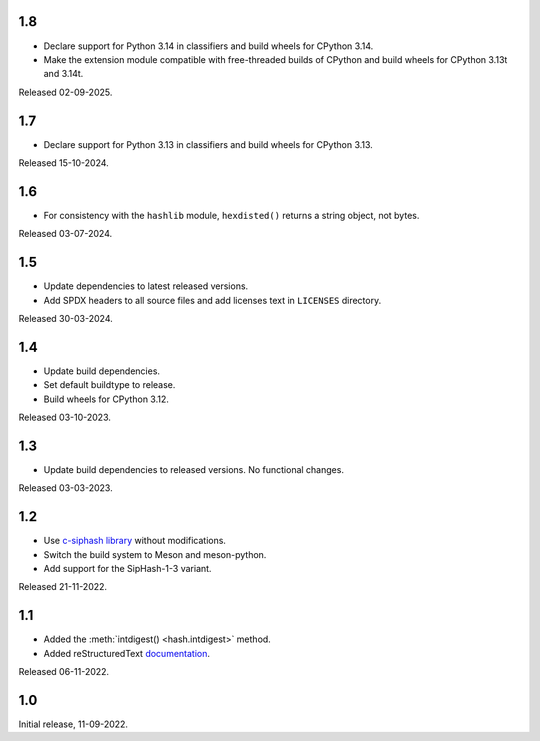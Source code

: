 .. SPDX-FileCopyrightText: Daniele Nicolodi <daniele@grinta.net>
.. SPDX-License-Identifier: Apache-2.0 OR LGPL-2.1-or-later

1.8
---

- Declare support for Python 3.14 in classifiers and build wheels for
  CPython 3.14.
- Make the extension module compatible with free-threaded builds of
  CPython and build wheels for CPython 3.13t and 3.14t.

Released 02-09-2025.

1.7
---

- Declare support for Python 3.13 in classifiers and build wheels for
  CPython 3.13.

Released 15-10-2024.

1.6
---

- For consistency with the ``hashlib`` module, ``hexdisted()`` returns
  a string object, not bytes.

Released 03-07-2024.

1.5
---

- Update dependencies to latest released versions.
- Add SPDX headers to all source files and add licenses text in
  ``LICENSES`` directory.

Released 30-03-2024.

1.4
---

- Update build dependencies.
- Set default buildtype to release.
- Build wheels for CPython 3.12.

Released 03-10-2023.

1.3
---

- Update build dependencies to released versions. No functional changes.

Released 03-03-2023.

1.2
---

- Use `c-siphash library`__ without modifications.
- Switch the build system to Meson and meson-python.
- Add support for the SipHash-1-3 variant.

__ https://github.com/c-util/c-siphash

Released 21-11-2022.


1.1
---

- Added the :meth:`intdigest() <hash.intdigest>` method.
- Added reStructuredText `documentation`__.

__ https://dnicolodi.github.io/python-siphash24/

Released 06-11-2022.


1.0
---

Initial release, 11-09-2022.
